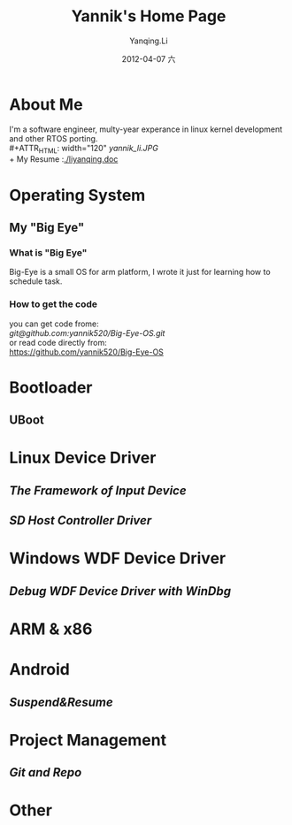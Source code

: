 #+TITLE:     Yannik's Home Page
#+AUTHOR:    Yanqing.Li
#+EMAIL:     yqli520_2006@163.com
#+DATE:      2012-04-07 六
#+DESCRIPTION: 
#+KEYWORDS: 
#+LANGUAGE:  en
#+OPTIONS:   H:3 num:t toc:t \n:nil @:t ::t |:t ^:t -:t f:t *:t <:t
#+OPTIONS:   TeX:t LaTeX:nil skip:nil d:nil todo:t pri:nil tags:not-in-toc
#+INFOJS_OPT: view:nil toc:nil ltoc:t mouse:underline buttons:0 path:http://orgmode.org/org-info.js
#+EXPORT_SELECT_TAGS: export
#+EXPORT_EXCLUDE_TAGS: noexport
#+LINK_UP:   
#+LINK_HOME: 

* About Me
  I'm a software engineer, multy-year experance in linux kernel development and other RTOS porting.\\
#+ATTR_HTML: width="120"
[[yannik_li.JPG]]\\
  + My Resume :[[./liyanqing.doc]]

* Operating System
** My "Big Eye"
*** What is "Big Eye"
    Big-Eye is a small OS for arm platform, I wrote it just for learning how to schedule task.
*** How to get the code
    you can get code frome:\\
    [[git@github.com:yannik520/Big-Eye-OS.git]]\\
    or read code directly from:\\
    https://github.com/yannik520/Big-Eye-OS
* Bootloader
** UBoot
* Linux Device Driver
** [[input_dev_framework.html][The Framework of Input Device]]
** [[sd_host_driver.html][SD Host Controller Driver]]
* Windows WDF Device Driver
** [[wdf_windbg.html][Debug WDF Device Driver with WinDbg]]
* ARM & x86
* Android 
** [[suspend_and_resume.html][Suspend&Resume]]
* Project Management
** [[git_and_repo.html][Git and Repo]]

* Other
